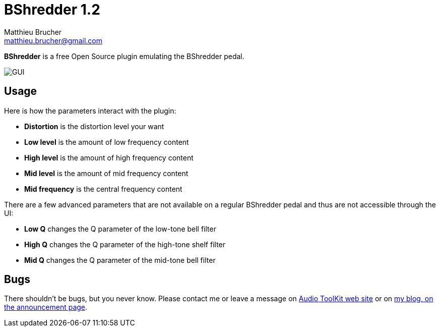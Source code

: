 = BShredder 1.2
Matthieu Brucher <matthieu.brucher@gmail.com>
:doctype: book
:source-highlighter: coderay
:listing-caption: Listing
// Uncomment next line to set page size (default is Letter)
//:pdf-page-size: A4

*BShredder* is a free Open Source plugin emulating the BShredder pedal.

image::BShredder.png[GUI]

== Usage

Here is how the parameters interact with the plugin:

[square]
* *Distortion* is the distortion level your want
* *Low level* is the amount of low frequency content
* *High level* is the amount of high frequency content
* *Mid level* is the amount of mid frequency content
* *Mid frequency* is the central frequency content

There are a few advanced parameters that are not available on a regular BShredder pedal and thus are not accessible through the UI:

[square]
* *Low Q* changes the Q parameter of the low-tone bell filter
* *High Q* changes the Q parameter of the high-tone shelf filter
* *Mid Q* changes the Q parameter of the mid-tone bell filter

== Bugs

There shouldn’t be bugs, but you never know. Please contact me or leave a message on http://www.audio-tk.com[Audio ToolKit web site] or on http://blog.audio-tk.com/tags/bshredder/[my blog, on the announcement page].
